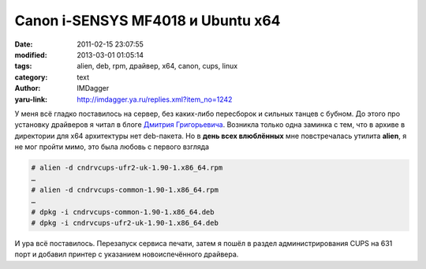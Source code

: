 Canon i-SENSYS MF4018 и Ubuntu x64
==================================
:date: 2011-02-15 23:07:55
:modified: 2013-03-01 01:05:14
:tags: alien, deb, rpm, драйвер, x64, canon, cups, linux
:category: text
:author: IMDagger
:yaru-link: http://imdagger.ya.ru/replies.xml?item_no=1242

У меня всё гладко поставилось на сервер, без каких-либо пересборок и
сильных танцев с бубном. До этого про установку драйверов я читал в
блоге `Дмитрия
Григорьевича <http://blog.denisiuk.org/2010/01/canon-i-sensys-mf4018-install-linux.html>`__.
Возникла только одна заминка с тем, что в архиве в директории для x64
архитектуры нет deb-пакета. Но в **день всех влюблённых** мне
повстречалась утилита **alien**, я не мог пройти мимо, это была любовь с
первого взгляда

.. code-block:: console

    # alien -d cndrvcups-ufr2-uk-1.90-1.x86_64.rpm
    …
    # alien -d cndrvcups-common-1.90-1.x86_64.rpm
    …
    # dpkg -i cndrvcups-common-1.90-1.x86_64.deb
    # dpkg -i cndrvcups-ufr2-uk-1.90-1.x86_64.deb

И ура всё поставилось. Перезапуск сервиса печати, затем я пошёл в
раздел администрирования CUPS на 631 порт и добавил принтер с указанием
новоиспечённого драйвера.
